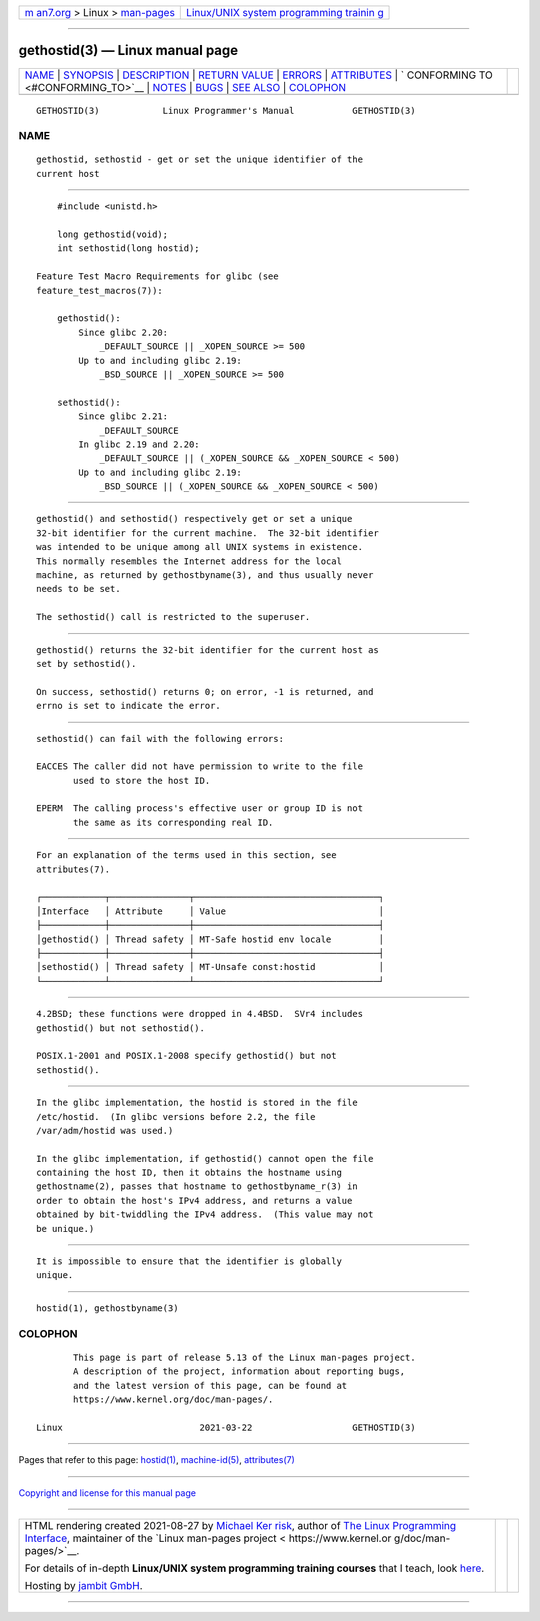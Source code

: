 .. container:: page-top

.. container:: nav-bar

   +----------------------------------+----------------------------------+
   | `m                               | `Linux/UNIX system programming   |
   | an7.org <../../../index.html>`__ | trainin                          |
   | > Linux >                        | g <http://man7.org/training/>`__ |
   | `man-pages <../index.html>`__    |                                  |
   +----------------------------------+----------------------------------+

--------------

gethostid(3) — Linux manual page
================================

+-----------------------------------+-----------------------------------+
| `NAME <#NAME>`__ \|               |                                   |
| `SYNOPSIS <#SYNOPSIS>`__ \|       |                                   |
| `DESCRIPTION <#DESCRIPTION>`__ \| |                                   |
| `RETURN VALUE <#RETURN_VALUE>`__  |                                   |
| \| `ERRORS <#ERRORS>`__ \|        |                                   |
| `ATTRIBUTES <#ATTRIBUTES>`__ \|   |                                   |
| `                                 |                                   |
| CONFORMING TO <#CONFORMING_TO>`__ |                                   |
| \| `NOTES <#NOTES>`__ \|          |                                   |
| `BUGS <#BUGS>`__ \|               |                                   |
| `SEE ALSO <#SEE_ALSO>`__ \|       |                                   |
| `COLOPHON <#COLOPHON>`__          |                                   |
+-----------------------------------+-----------------------------------+
| .. container:: man-search-box     |                                   |
+-----------------------------------+-----------------------------------+

::

   GETHOSTID(3)            Linux Programmer's Manual           GETHOSTID(3)

NAME
-------------------------------------------------

::

          gethostid, sethostid - get or set the unique identifier of the
          current host


---------------------------------------------------------

::

          #include <unistd.h>

          long gethostid(void);
          int sethostid(long hostid);

      Feature Test Macro Requirements for glibc (see
      feature_test_macros(7)):

          gethostid():
              Since glibc 2.20:
                  _DEFAULT_SOURCE || _XOPEN_SOURCE >= 500
              Up to and including glibc 2.19:
                  _BSD_SOURCE || _XOPEN_SOURCE >= 500

          sethostid():
              Since glibc 2.21:
                  _DEFAULT_SOURCE
              In glibc 2.19 and 2.20:
                  _DEFAULT_SOURCE || (_XOPEN_SOURCE && _XOPEN_SOURCE < 500)
              Up to and including glibc 2.19:
                  _BSD_SOURCE || (_XOPEN_SOURCE && _XOPEN_SOURCE < 500)


---------------------------------------------------------------

::

          gethostid() and sethostid() respectively get or set a unique
          32-bit identifier for the current machine.  The 32-bit identifier
          was intended to be unique among all UNIX systems in existence.
          This normally resembles the Internet address for the local
          machine, as returned by gethostbyname(3), and thus usually never
          needs to be set.

          The sethostid() call is restricted to the superuser.


-----------------------------------------------------------------

::

          gethostid() returns the 32-bit identifier for the current host as
          set by sethostid().

          On success, sethostid() returns 0; on error, -1 is returned, and
          errno is set to indicate the error.


-----------------------------------------------------

::

          sethostid() can fail with the following errors:

          EACCES The caller did not have permission to write to the file
                 used to store the host ID.

          EPERM  The calling process's effective user or group ID is not
                 the same as its corresponding real ID.


-------------------------------------------------------------

::

          For an explanation of the terms used in this section, see
          attributes(7).

          ┌────────────┬───────────────┬───────────────────────────────────┐
          │Interface   │ Attribute     │ Value                             │
          ├────────────┼───────────────┼───────────────────────────────────┤
          │gethostid() │ Thread safety │ MT-Safe hostid env locale         │
          ├────────────┼───────────────┼───────────────────────────────────┤
          │sethostid() │ Thread safety │ MT-Unsafe const:hostid            │
          └────────────┴───────────────┴───────────────────────────────────┘


-------------------------------------------------------------------

::

          4.2BSD; these functions were dropped in 4.4BSD.  SVr4 includes
          gethostid() but not sethostid().

          POSIX.1-2001 and POSIX.1-2008 specify gethostid() but not
          sethostid().


---------------------------------------------------

::

          In the glibc implementation, the hostid is stored in the file
          /etc/hostid.  (In glibc versions before 2.2, the file
          /var/adm/hostid was used.)

          In the glibc implementation, if gethostid() cannot open the file
          containing the host ID, then it obtains the hostname using
          gethostname(2), passes that hostname to gethostbyname_r(3) in
          order to obtain the host's IPv4 address, and returns a value
          obtained by bit-twiddling the IPv4 address.  (This value may not
          be unique.)


-------------------------------------------------

::

          It is impossible to ensure that the identifier is globally
          unique.


---------------------------------------------------------

::

          hostid(1), gethostbyname(3)

COLOPHON
---------------------------------------------------------

::

          This page is part of release 5.13 of the Linux man-pages project.
          A description of the project, information about reporting bugs,
          and the latest version of this page, can be found at
          https://www.kernel.org/doc/man-pages/.

   Linux                          2021-03-22                   GETHOSTID(3)

--------------

Pages that refer to this page: `hostid(1) <../man1/hostid.1.html>`__, 
`machine-id(5) <../man5/machine-id.5.html>`__, 
`attributes(7) <../man7/attributes.7.html>`__

--------------

`Copyright and license for this manual
page <../man3/gethostid.3.license.html>`__

--------------

.. container:: footer

   +-----------------------+-----------------------+-----------------------+
   | HTML rendering        |                       | |Cover of TLPI|       |
   | created 2021-08-27 by |                       |                       |
   | `Michael              |                       |                       |
   | Ker                   |                       |                       |
   | risk <https://man7.or |                       |                       |
   | g/mtk/index.html>`__, |                       |                       |
   | author of `The Linux  |                       |                       |
   | Programming           |                       |                       |
   | Interface <https:     |                       |                       |
   | //man7.org/tlpi/>`__, |                       |                       |
   | maintainer of the     |                       |                       |
   | `Linux man-pages      |                       |                       |
   | project <             |                       |                       |
   | https://www.kernel.or |                       |                       |
   | g/doc/man-pages/>`__. |                       |                       |
   |                       |                       |                       |
   | For details of        |                       |                       |
   | in-depth **Linux/UNIX |                       |                       |
   | system programming    |                       |                       |
   | training courses**    |                       |                       |
   | that I teach, look    |                       |                       |
   | `here <https://ma     |                       |                       |
   | n7.org/training/>`__. |                       |                       |
   |                       |                       |                       |
   | Hosting by `jambit    |                       |                       |
   | GmbH                  |                       |                       |
   | <https://www.jambit.c |                       |                       |
   | om/index_en.html>`__. |                       |                       |
   +-----------------------+-----------------------+-----------------------+

--------------

.. container:: statcounter

   |Web Analytics Made Easy - StatCounter|

.. |Cover of TLPI| image:: https://man7.org/tlpi/cover/TLPI-front-cover-vsmall.png
   :target: https://man7.org/tlpi/
.. |Web Analytics Made Easy - StatCounter| image:: https://c.statcounter.com/7422636/0/9b6714ff/1/
   :class: statcounter
   :target: https://statcounter.com/
